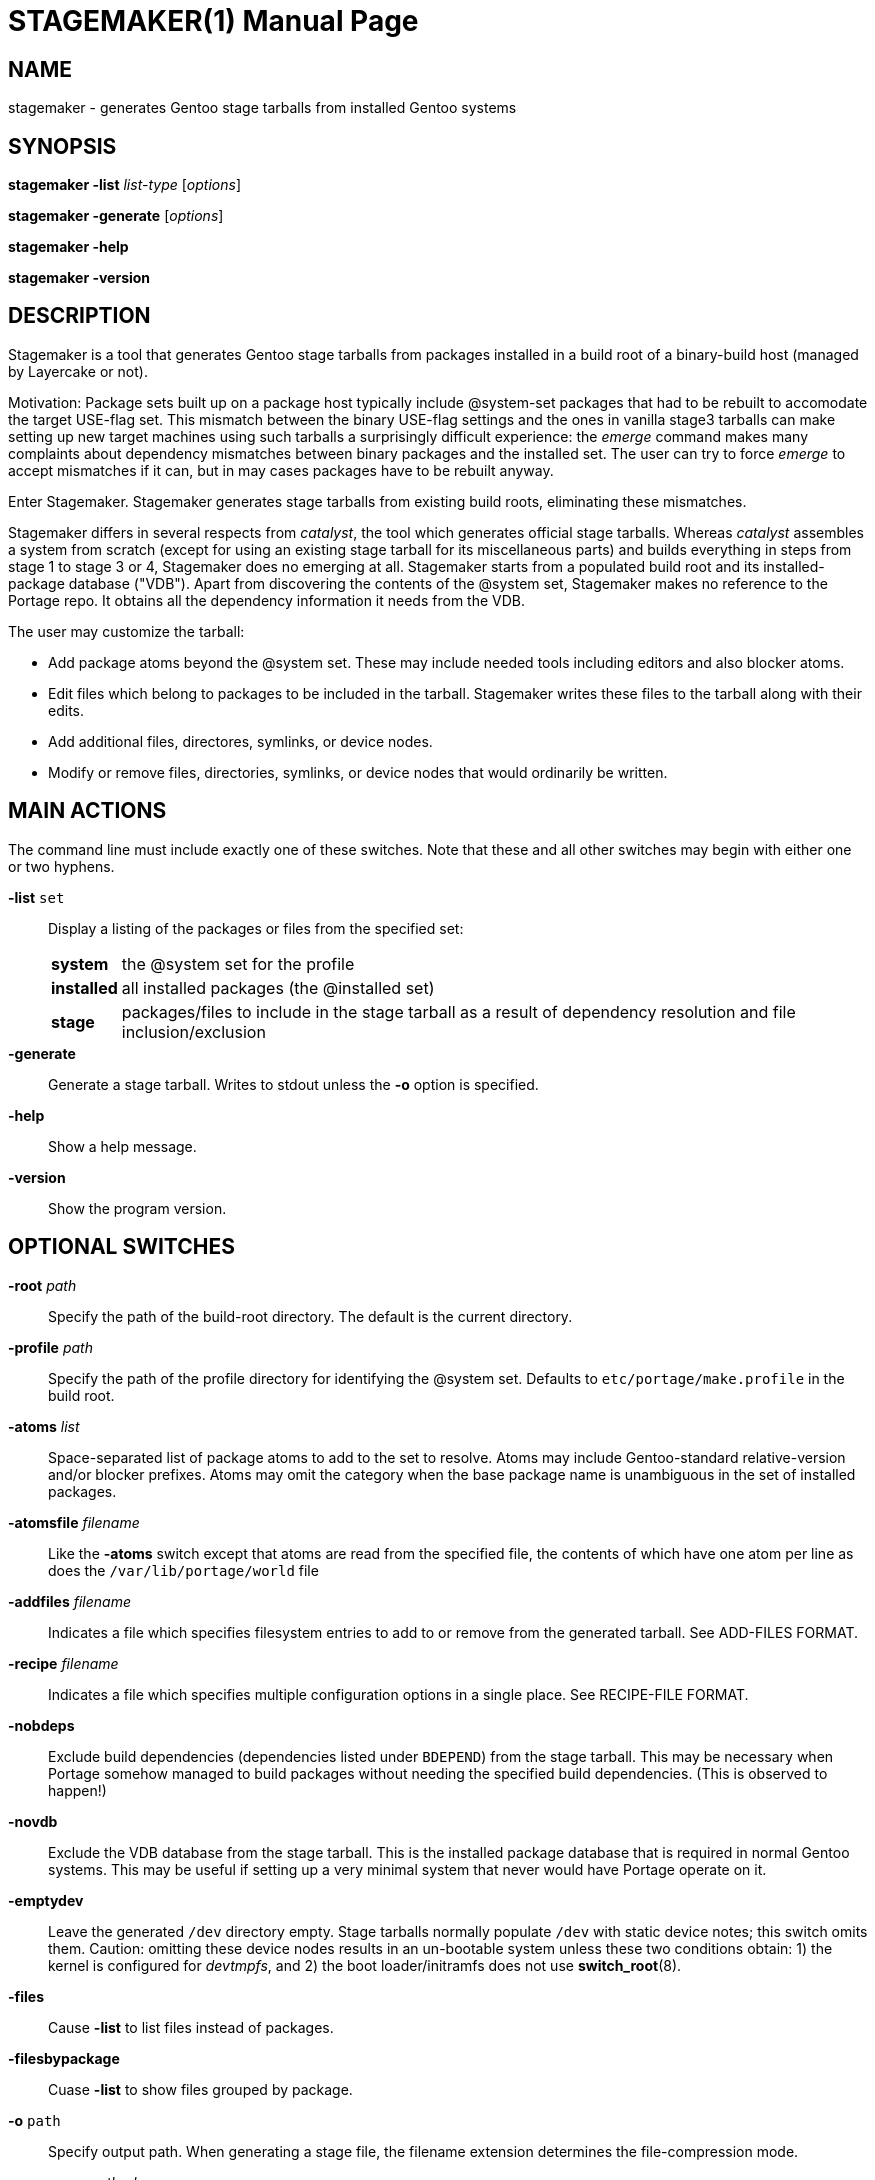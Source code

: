 // Copyright © 2022 Michael Thompson
// SPDX-License-Identifier: GPL-2.0-or-later

STAGEMAKER(1)
============
:doctype: manpage


NAME
----
stagemaker - generates Gentoo stage tarballs from installed Gentoo systems


SYNOPSIS
--------
*stagemaker -list* 'list-type' ['options']

*stagemaker -generate* ['options']

*stagemaker -help*

*stagemaker -version*


DESCRIPTION
-----------
Stagemaker is a tool that generates Gentoo stage tarballs from packages installed in a
build root of a binary-build host (managed by Layercake or not).

Motivation:  Package sets built up on a package host typically include @system-set packages
that had to be rebuilt to accomodate the target USE-flag set.  This mismatch between the
binary USE-flag settings and the ones in vanilla stage3 tarballs can make setting up new
target machines using such tarballs a surprisingly difficult experience:  the _emerge_
command makes many complaints about dependency mismatches between binary packages and the
installed set.  The user can try to force _emerge_ to accept mismatches if it can, but in
may cases packages have to be rebuilt anyway.

Enter Stagemaker.  Stagemaker generates stage tarballs from existing build roots, eliminating
these mismatches.

Stagemaker differs in several respects from _catalyst_, the tool which generates official
stage tarballs.  Whereas _catalyst_ assembles a system from scratch (except for using an
existing stage tarball for its miscellaneous parts) and builds everything in steps from
stage 1 to stage 3 or 4, Stagemaker does no emerging at all.  Stagemaker starts from a
populated build root and its installed-package database ("VDB").  Apart from discovering
the contents of the @system set, Stagemaker makes no reference to the Portage repo.  It
obtains all the dependency information it needs from the VDB.

The user may customize the tarball:

- Add package atoms beyond the @system set.  These may include needed tools including
editors and also blocker atoms.
- Edit files which belong to packages to be included in the tarball.  Stagemaker writes
these files to the tarball along with their edits.
- Add additional files, directores, symlinks, or device nodes.
- Modify or remove files, directories, symlinks, or device nodes that would ordinarily be
written.


MAIN ACTIONS
------------
The command line must include exactly one of these switches.  Note that these and all other
switches may begin with either one or two hyphens.

*-list* `set`::
Display a listing of the packages or files from the specified set:
[horizontal]
*system*::: the @system set for the profile
*installed*::: all installed packages (the @installed set)
*stage*::: packages/files to include in the stage tarball as a result of dependency resolution
and file inclusion/exclusion

*-generate*::
Generate a stage tarball.  Writes to stdout unless the *-o* option is specified.

*-help*::
Show a help message.

*-version*::
Show the program version.


OPTIONAL SWITCHES
-----------------
*-root* 'path'::
Specify the path of the build-root directory.  The default is the current directory.

*-profile* 'path'::
Specify the path of the profile directory for identifying the @system set.  Defaults to
`etc/portage/make.profile` in the build root.

*-atoms* 'list'::
Space-separated list of package atoms to add to the set to resolve.  Atoms may include
Gentoo-standard relative-version and/or blocker prefixes.  Atoms may omit the category
when the base package name is unambiguous in the set of installed packages.

*-atomsfile* 'filename'::
Like the *-atoms* switch except that atoms are read from the specified file, the contents
of which have one atom per line as does the `/var/lib/portage/world` file

*-addfiles* 'filename'::
Indicates a file which specifies filesystem entries to add to or remove from the
generated tarball.  See ADD-FILES FORMAT.

*-recipe* 'filename'::
Indicates a file which specifies multiple configuration options in a single place.  See
RECIPE-FILE FORMAT.

*-nobdeps*::
Exclude build dependencies (dependencies listed under `BDEPEND`) from the stage tarball.
This may be necessary when Portage somehow managed to build packages without needing
the specified build dependencies.  (This is observed to happen!)

*-novdb*::
Exclude the VDB database from the stage tarball.  This is the installed package database
that is required in normal Gentoo systems.  This may be useful if setting up a very minimal
system that never would have Portage operate on it.

*-emptydev*::
Leave the generated `/dev` directory empty.  Stage tarballs normally populate `/dev` with
static device notes; this switch omits them.  Caution:  omitting these device nodes results
in an un-bootable system unless these two conditions obtain: 1) the kernel is configured
for _devtmpfs_, and 2) the boot loader/initramfs does not use *switch_root*(8).

*-files*:: 
Cause *-list* to list files instead of packages.

*-filesbypackage*::
Cuase *-list* to show files grouped by package.

*-o* `path`::
Specify output path.  When generating a stage file, the filename extension determines
the file-compression mode.

*-compress* 'method'::
Compress the output tarball.  Overrides any setting inferred via the *-o* switch.
Methods available: *gzip*, *bzip2*, *xz*, or *none*.  Compression requires that the system
have the needed compression filter available in the `$PATH`. +
 +
Switch is required when generating a tarball and the *-o* option is not given or the filename
extension for the *-o* switch cannot be recognized.


ADD-FILES FORMAT
----------------
Non-comment, non-blank lines have the format 'type' 'name' 'options'

The set of available or required options depends on the entry type.  The 'type' and 'name'
arguments are required; the 'name' indicates the name of the entry in the generated tarball.
Options are in the format _key=value_ with no spaces between the key and the value.  If
names contains spaces, backslashed, or begin with quote marks, they must be escaped with
backslashes and/or quotes.  If an option value contains spaces, escaping is the same except
that using quotes requires that both key and value be in quotes.

These are the legal entry types.

*file*::
Normal file.  In the absence of the *src=* option, contents of the file are taken from the
file in the build root.  Accepts the *mod=*, *uid=*, *gid=*, *src=*, and *absent=* options.

*dir*::
Directory.  Creates a directory in the stage tarball even if it is not present in the
build root.  Accepts the *mod=*, *gid=*, *uid=*, and *absent=* options.

*node*::
Device node.  Takes the type and address information from the *dev=* option or the device
node specified by the *src=* option.  In the absence of these two, this infomation is read
from the corresponding device node in the build root.  Accepts the *mod=*, *uid=*, *gid=*,
*dev=*, *src=*, and *absent=* options.

*symlink*::
Symbolic link.  Writes a symbolic link using a target specified by the *targ=* option or from
a symbolic link at the same path in the build root.  Accepts the *targ=* and *absent=*
options.

*tbd*::
Undetermined type.  Creates a file, directory, or symlink in the tarball according to the
type of the existing object in the filesystem.  This accounts for cases where, for example,
the user substituted a symlink for a regular file.  Files owned by packages are written to
the tarball using the *tbd* type.  Accepts the *absent=* option.

*omit*::
Omit file.  Indicates that the stage tarball is to omit the file, directory, symlink, or
device node that would normally be written.

Observe that there is no 'type' listed here for hard links.  Stagemaker stats every file to
be added and writes hardlink entries to the stage tarball for files that share an inode
with a file already written.

The 'name' argument indicates the name of the directory entry to be inserted into the stage
tarball.  The base part of a name may contain an asterisk, in which case special rules apply
for globbing.  If 'type' is *dir*, globbing applies recursively to that directory.  For other
entry types, globbing is not recursive.  The *src=* option is unavailable when globbing is
specified.

Asterisks in the base part of names must be escaped with backslashes even if the names are
wrapped in quotes.

Option keywords are as follows:

*mod=*::
Permission bits of the file mode.  Value may take the forms the *chmod*(1) command allows:
an octal mask or a string of mode-setting characters.  If the contents of the entry are
read from the 'name' argument or the *src=* option, a string of mode-setting characters
serves to modify the file mode of the indicated source.

*gid=*::
Integer group ID to apply to the file.

*uid=*::
Integer user ID to apply to the file.

*src=*::
Name of source file, directory or device node to use as source data for the entry to be
created.  Recursively copies source-directory entries if name is of a directory.  Names are
relative to the current directory; absolute paths specify paths relative to the process' root
directory.  Prefix the path with `$$stageroot` to indicate paths relative to the build root.

*dev=*::
Type and major/minor numbers of the device node.  Value is in the format tMAJOR:MINOR, where
t is either `b` (block) or `c` (character) and MAJOR and MINOR are integers.

*targ=*::
Target of the symbolic link.  May be relative or absolute.  Absolute paths are relative to
the root of target system; relative paths are relative to the symlink.

*absent=skip*::
Excusable absence:  ignore the entry without error if the named object does not exist.


ADD-FILES EXAMPLE
-----------------

   # Normal file with permissions and contents as they are in the source tree
   file /etc/portage/package.use

   # Normal file with contents taken from a file outside of the source tree
   file /etc/vim/vimrc src=/etc/vim/vimrc

   # Normal file with a space in the name wrapped in quote marks
   file "/usr/lib/python3.7/site-packages/setuptools/script (dev).tmpl"

   # Normal file with same name with backslash escape
   file /usr/lib/python3.7/site-packages/setuptools/script\ (dev).tmpl

   # Normal file which may be absent from the actual filesystem without causing fatal error
   file /etc/udev/rules.d/70-persistent-net.rules absent=skip

   # Zero-length normal file
   file /etc/udev/rules.d/70-persistent-net.rules src=/dev/null

   # All files in directory
   file /etc/portage/*

   # Filename containing an asterisk
   file /home/user/some\*name

   # Directory
   dir /dev

   # Directory in which contents are taken from a separate directory in the source tree
   dir /etc/portage src=$$stageroot/home/user/portage uid=0:0

   # Device nodes
   node /dev/sda dev=b8:0 uid=6
   node /dev/tty7 dev=c4:7 uid=5

   # Symbolic link
   symlink /usr/portage targ=/var/db/repos/gentoo

   # Filesystem entry of type to be determined at run time; ignore if absent
   tbd /usr/tmp absent=skip


RECIPE-FILE FORMAT
------------------
Non-blank, non-comment lines have the format _directive <arguments>_

*root* 'path'::
Specify a build-root path.  The *-root* command-line switch overrides this.

*profile* 'path'::
Specify a profile directory to find the @system set.  The *-profile* command-line switch
overrides this.

*atoms* 'list'::
Specify atoms in addition to any specified via the command line.

*atomsfile* 'filename'::
Specify an (additional) file of atoms to add.

*addfiles* 'filename'::
Specify an (additional) add-files file.

*compress* 'mode'::
Specify a compression mode.  The *-o* and *-compress* command-line switches override this.

*nobdeps*::
Omit build dependencies (BDEPEND).

*novdb*::
Omit the installed-package database

*emptydev*::
Do not populate `/dev` with static device nodes.


RECIPE-FILE EXAMPLE
-------------------

   nobdeps
   atoms eix gentoolkit netcat6
   addfiles /var/lib/layercake/stager/helperFiles


EXIT STATUS
-----------
[horizontal]
*0*:: Success
*1*:: Failure


COPYING
-------
Copyright © 2022 Michael Thompson

https://github.com/potano/layercake

SPDX-License-Identifier: GPL-2.0-or-later


SEE ALSO
--------
layercake(1)


